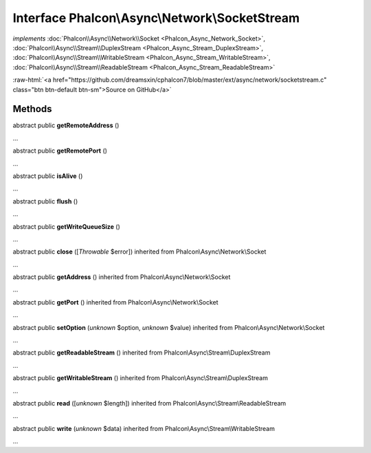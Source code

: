 Interface **Phalcon\\Async\\Network\\SocketStream**
===================================================

*implements* :doc:`Phalcon\\Async\\Network\\Socket <Phalcon_Async_Network_Socket>`, :doc:`Phalcon\\Async\\Stream\\DuplexStream <Phalcon_Async_Stream_DuplexStream>`, :doc:`Phalcon\\Async\\Stream\\WritableStream <Phalcon_Async_Stream_WritableStream>`, :doc:`Phalcon\\Async\\Stream\\ReadableStream <Phalcon_Async_Stream_ReadableStream>`

.. role:: raw-html(raw)
   :format: html

:raw-html:`<a href="https://github.com/dreamsxin/cphalcon7/blob/master/ext/async/network/socketstream.c" class="btn btn-default btn-sm">Source on GitHub</a>`

Methods
-------

abstract public  **getRemoteAddress** ()

...


abstract public  **getRemotePort** ()

...


abstract public  **isAlive** ()

...


abstract public  **flush** ()

...


abstract public  **getWriteQueueSize** ()

...


abstract public  **close** ([*Throwable* $error]) inherited from Phalcon\\Async\\Network\\Socket

...


abstract public  **getAddress** () inherited from Phalcon\\Async\\Network\\Socket

...


abstract public  **getPort** () inherited from Phalcon\\Async\\Network\\Socket

...


abstract public  **setOption** (*unknown* $option, *unknown* $value) inherited from Phalcon\\Async\\Network\\Socket

...


abstract public  **getReadableStream** () inherited from Phalcon\\Async\\Stream\\DuplexStream

...


abstract public  **getWritableStream** () inherited from Phalcon\\Async\\Stream\\DuplexStream

...


abstract public  **read** ([*unknown* $length]) inherited from Phalcon\\Async\\Stream\\ReadableStream

...


abstract public  **write** (*unknown* $data) inherited from Phalcon\\Async\\Stream\\WritableStream

...



